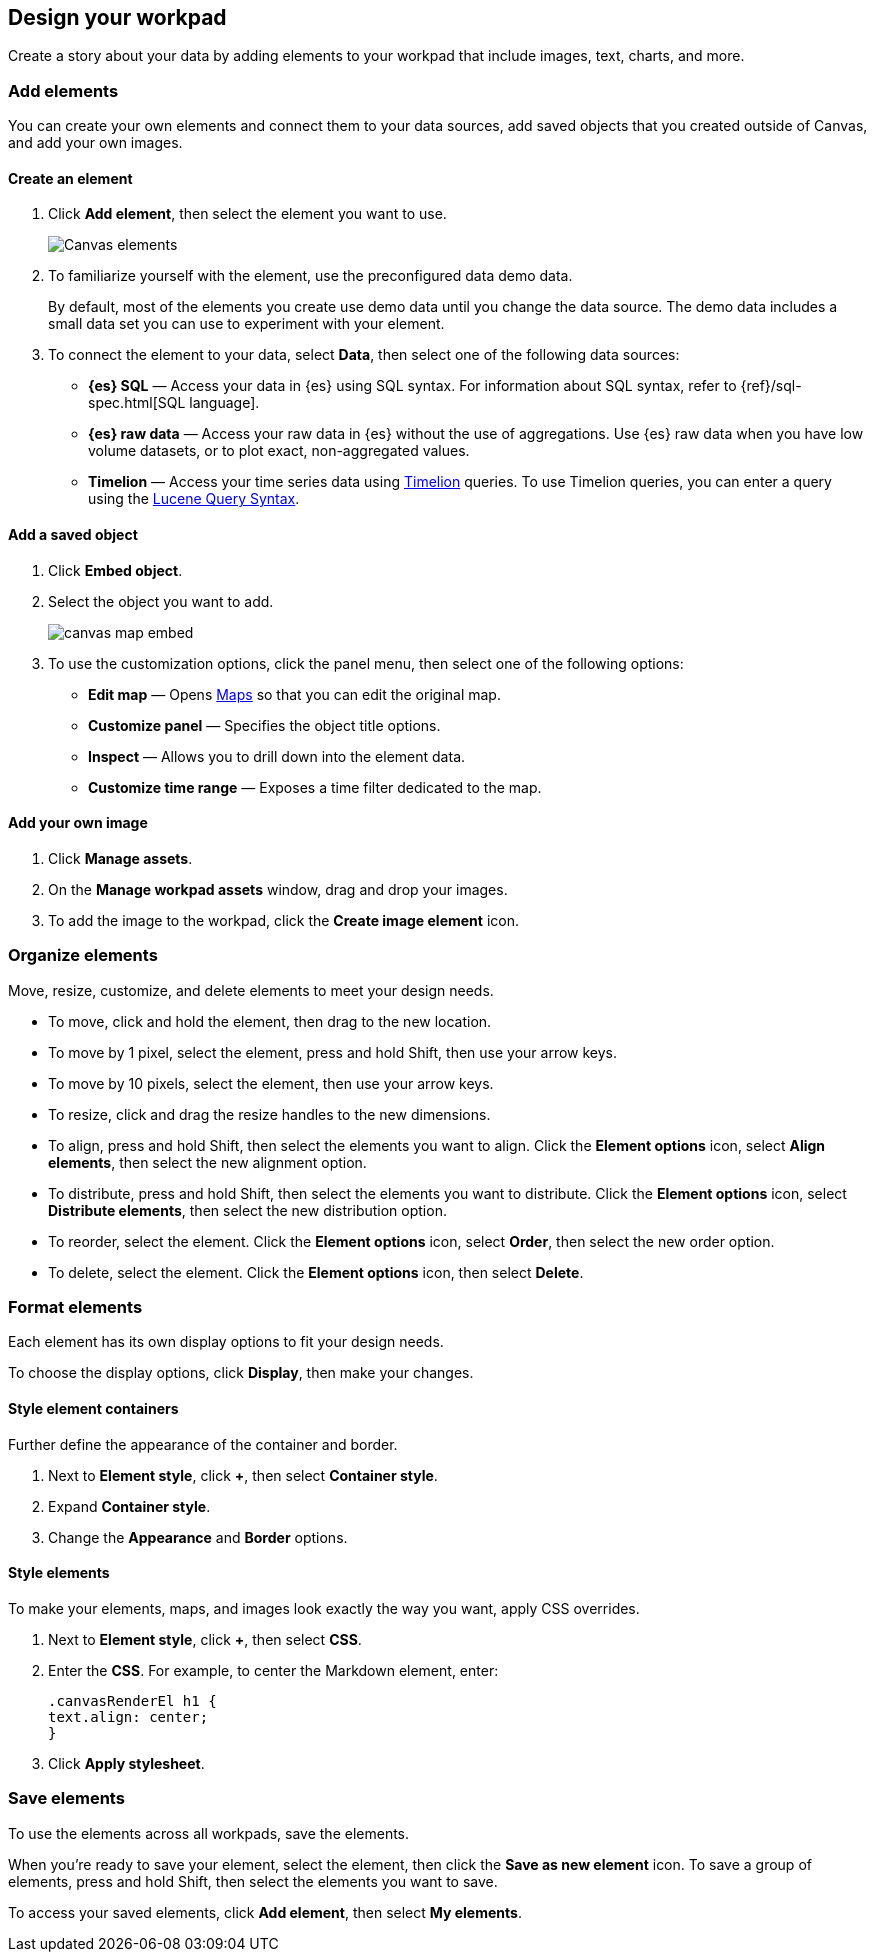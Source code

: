 [role="xpack"]
[[element-intro]]
== Design your workpad

Create a story about your data by adding elements to your workpad that include images, text, charts, and more.

[float]
[[add-canvas-elements]]
=== Add elements

You can create your own elements and connect them to your data sources, add saved objects that you created outside of Canvas, and add your own images.

[float]
[[create-canvas-element]]
==== Create an element

. Click *Add element*, then select the element you want to use.
+
[role="screenshot"]
image::images/canvas-element-select.gif[Canvas elements]

. To familiarize yourself with the element, use the preconfigured data demo data.
+
By default, most of the elements you create use demo data until you change the data source. The demo data includes a small data set you can use to experiment with your element.

. To connect the element to your data, select *Data*, then select one of the following data sources:

* *{es} SQL* &mdash; Access your data in {es} using SQL syntax. For information about SQL syntax, refer to {ref}/sql-spec.html[SQL language].

* *{es} raw data* &mdash; Access your raw data in {es} without the use of aggregations. Use {es} raw data when you have low volume datasets, or to plot exact, non-aggregated values.

* *Timelion* &mdash; Access your time series data using <<timelion,Timelion>> queries. To use Timelion queries, you can enter a query using the <<lucene-query,Lucene Query Syntax>>.

[float]
[[canvas-add-object]]
==== Add a saved object

. Click *Embed object*.

. Select the object you want to add.
+
[role="screenshot"]
image::images/canvas-map-embed.gif[]

. To use the customization options, click the panel menu, then select one of the following options:

* *Edit map* &mdash; Opens <<maps,Maps>> so that you can edit the original map.

* *Customize panel* &mdash; Specifies the object title options.

* *Inspect* &mdash; Allows you to drill down into the element data.

* *Customize time range* &mdash; Exposes a time filter dedicated to the map.

[float]
[[canvas-add-image]]
==== Add your own image

. Click *Manage assets*.

. On the *Manage workpad assets* window, drag and drop your images.

. To add the image to the workpad, click the *Create image element* icon.

//[role="screenshot"]
//image::images/canvas-add-asset.gif[]

[float]
[[move-canvas-elements]]
=== Organize elements

Move, resize, customize, and delete elements to meet your design needs.

* To move, click and hold the element, then drag to the new location.

* To move by 1 pixel, select the element, press and hold Shift, then use your arrow keys.

* To move by 10 pixels, select the element, then use your arrow keys.

* To resize, click and drag the resize handles to the new dimensions.

* To align, press and hold Shift, then select the elements you want to align. Click the *Element options* icon, select *Align elements*, then select the new alignment option.

* To distribute, press and hold Shift, then select the elements you want to distribute. Click the *Element options* icon, select *Distribute elements*, then select the new distribution option.

* To reorder, select the element. Click the *Element options* icon, select *Order*, then select the new order option.

* To delete, select the element. Click the *Element options* icon, then select *Delete*.

[float]
[[data-display]]
=== Format elements

Each element has its own display options to fit your design needs.

To choose the display options, click *Display*, then make your changes.

[float]
[[element-display-container]]
==== Style element containers

Further define the appearance of the container and border.

. Next to *Element style*, click *+*, then select *Container style*.

. Expand *Container style*.

. Change the *Appearance* and *Border* options.

[float]
[[apply-element-styles]]
==== Style elements

To make your elements, maps, and images look exactly the way you want, apply CSS overrides.

. Next to *Element style*, click *+*, then select *CSS*.

. Enter the *CSS*. For example, to center the Markdown element, enter:
+
[source,js]
--------------------------------------------------
.canvasRenderEl h1 {
text.align: center;
}
--------------------------------------------------

. Click *Apply stylesheet*.

[float]
[[save-elements]]
=== Save elements

To use the elements across all workpads, save the elements.

When you're ready to save your element, select the element, then click the *Save as new element* icon. To save a group of elements, press and hold Shift, then select the elements you want to save.

To access your saved elements, click *Add element*, then select *My elements*.
